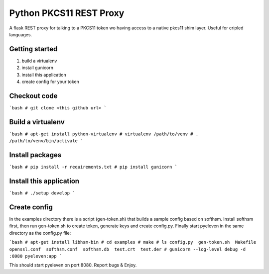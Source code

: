 
Python PKCS11 REST Proxy
========================

A flask REST proxy for talking to a PKCS11 token wo having access to a native pkcs11 shim layer. Useful for cripled languages.

Getting started
---------------

1. build a virtualenv
2. install gunicorn
3. install this application
4. create config for your token

Checkout code
-------------

```bash
# git clone <this github url>
```

Build a virtualenv
------------------

```bash
# apt-get install python-virtualenv
# virtualenv /path/to/venv
# . /path/to/venv/bin/activate
```

Install packages
----------------

```bash
# pip install -r requirements.txt
# pip install gunicorn
```

Install this application
------------------------

```bash
# ./setup develop
```

Create config
-------------

In the examples directory there is a script (gen-token.sh) that builds a sample config based on softhsm. Install softhsm first, then run gen-token.sh to create token, generate keys and create config.py. Finally start pyeleven in the same directory as the config.py file:

```bash
# apt-get install libhsm-bin
# cd examples
# make
# ls
config.py  gen-token.sh  Makefile  openssl.conf  softhsm.conf  softhsm.db  test.crt  test.der
# gunicorn --log-level debug -d :8080 pyeleven:app
```

This should start pyeleven on port 8080. Report bugs & Enjoy.
